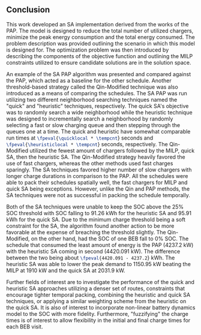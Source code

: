 ** Conclusion
:PROPERTIES:
:custom_id: sec:sa-conclusion
:END:

This work developed an SA implementation derived from the works of the PAP. The model is designed to reduce the total
number of utilized chargers, minimize the peak energy consumption and the total energy consumed. The problem description
was provided outlining the scenario in which this model is designed for. The optimization problem was then introduced by
describing the components of the objective function and outlining the MILP constraints utilized to ensure candidate
solutions are in the solution space.

An example of the SA PAP algorithm was presented and compared against the PAP, which acted as a baseline for the other
schedule. Another threshold-based strategy called the Qin-Modified technique was also introduced as a means of comparing
the schedules. The SA PAP was run utilizing two different neighborhood searching techniques named the "quick" and
"heuristic" techniques, respectively. The quick SA's objective was to randomly search a wide neighborhood while the
heuristic technique was designed to incrementally search a neighborhood by randomly selecting a fast or slow charging
queue and then stepping through the queues one at a time. The quick and heuristic have somewhat comparable run times at
src_latex{\fpeval{\quicklocal * \tempcnt}} seconds and src_latex{\fpeval{\heuristiclocal * \tempcnt}} seconds,
respectively. The Qin-Modified utilized the fewest amount of chargers followed by the MILP, quick SA, then the heuristic
SA. The Qin-Modified strategy heavily favored the use of fast chargers, whereas the other methods used fast charges
sparingly. The SA techniques favored higher number of slow chargers with longer charge durations in comparison to the
PAP. All the schedules were able to pack their schedules spatially well, the fast chargers for MILP and quick SA being
exceptions. However, unlike the Qin and PAP methods, the SA techniques were not as successful in packing the schedule
temporally.

Both of the SA techniques were unable to keep the SOC above the 25% SOC threshold with SOC falling to 91.26 kWh for the
heuristic SA and 95.91 kWh for the quick SA. Due to the minimum charge threshold being a soft constraint for the SA, the
algorithm found another action to be more favorable at the expense of breaching the threshold slightly. The
Qin-Modified, on the other hand, had the SOC of one BEB fall to 0% SOC. The schedule that consumed the least amount of
energy is the PAP (4237.2 kW) with the heuristic SA coming in second (4420.091 kW). The difference between the two being
about src_latex{\fpeval{4420.091 - 4237.2}} kWh. The heuristic SA was able to lower the peak demand to 1150.95 kW
beating the MILP at 1910 kW and the quick SA at 2031.9 kW.

Further fields of interest are to investigate the performance of the quick and heuristic SA approaches utilizing a
denser set of routes, constraints that encourage tighter temporal packing, combining the heuristic and quick SA
techniques, or applying a similar weighting scheme from the heuristic on the quick SA. It is also of interest to
incorporate non-linear battery dynamics model to the SOC with more fidelity. Furthermore, "fuzzifying" the charge times
is of interest to allow flexibility in the initial and final charge times for each BEB visit.
